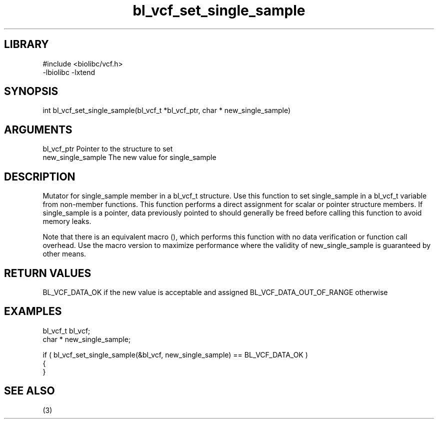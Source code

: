 \" Generated by c2man from bl_vcf_set_single_sample.c
.TH bl_vcf_set_single_sample 3

.SH LIBRARY
\" Indicate #includes, library name, -L and -l flags
.nf
.na
#include <biolibc/vcf.h>
-lbiolibc -lxtend
.ad
.fi

\" Convention:
\" Underline anything that is typed verbatim - commands, etc.
.SH SYNOPSIS
.PP
int     bl_vcf_set_single_sample(bl_vcf_t *bl_vcf_ptr, char * new_single_sample)

.SH ARGUMENTS
.nf
.na
bl_vcf_ptr      Pointer to the structure to set
new_single_sample The new value for single_sample
.ad
.fi

.SH DESCRIPTION

Mutator for single_sample member in a bl_vcf_t structure.
Use this function to set single_sample in a bl_vcf_t variable
from non-member functions.  This function performs a direct
assignment for scalar or pointer structure members.  If
single_sample is a pointer, data previously pointed to should
generally be freed before calling this function to avoid memory
leaks.

Note that there is an equivalent macro (), which performs
this function with no data verification or function call overhead.
Use the macro version to maximize performance where the validity
of new_single_sample is guaranteed by other means.

.SH RETURN VALUES

BL_VCF_DATA_OK if the new value is acceptable and assigned
BL_VCF_DATA_OUT_OF_RANGE otherwise

.SH EXAMPLES
.nf
.na

bl_vcf_t        bl_vcf;
char *          new_single_sample;

if ( bl_vcf_set_single_sample(&bl_vcf, new_single_sample) == BL_VCF_DATA_OK )
{
}
.ad
.fi

.SH SEE ALSO

(3)

